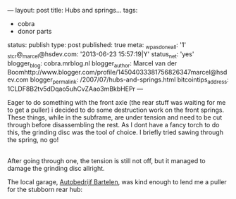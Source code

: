 ---
layout: post
title: Hubs and springs...
tags:
- cobra
- donor parts
status: publish
type: post
published: true
meta:
  _wpas_done_all: '1'
  _stcr@_marcel@hsdev.com: '2013-06-23 15:57:19|Y'
  status_net: 'yes'
  blogger_blog: cobra.mrblog.nl
  blogger_author: Marcel van der Boomhttp://www.blogger.com/profile/14504033381756826347marcel@hsdev.com
  blogger_permalink: /2007/07/hubs-and-springs.html
  bitcointips_address: 1CLDF8B2tv5dDqao5uhCvZAao3mBkbHEPr
---
#+BEGIN_HTML

<p>Eager to do something with the front axle (the rear stuff was waiting for me to get a puller) i decided to do some destruction work on the front springs. These things, while in the subframe, are under tension and need to be cut through before disassembling the rest. As I dont have a fancy torch to do this, the grinding disc was the tool of choice. I briefly tried sawing through the spring, no go!<br /></p>
<div style="text-align: center">
  <a href="http://www.flickr.com/photos/96151162@N00/2668308177/"><img src="http://farm4.static.flickr.com/3165/2668308177_7034b21f59.jpg" class="flickr" alt="" /></a><br />
</div>After going through one, the tension is still not off, but it managed to damage the grinding disc allright.

<p>The local garage, <a href="http://www.bartelen.nl/">Autobedrijf Bartelen</a>, was kind enough to lend me a puller for the stubborn rear hub:<br /></p>
<div style="text-align: center">
  <a href="http://www.flickr.com/photos/96151162@N00/2668309709/"><img src="http://farm4.static.flickr.com/3222/2668309709_4094061989.jpg" class="flickr" alt="" /></a><br />
</div>

#+END_HTML

